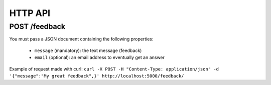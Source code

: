 HTTP API
========

POST /feedback
--------------

You must pass a JSON document containing the following properties:

 * ``message`` (mandatory): the text message (feedback)
 * ``email`` (optional): an email address to eventually get an answer

Example of request made with curl:
``curl -X POST -H "Content-Type: application/json" -d '{"message":"My great feedback",}' http://localhost:5000/feedback/``
